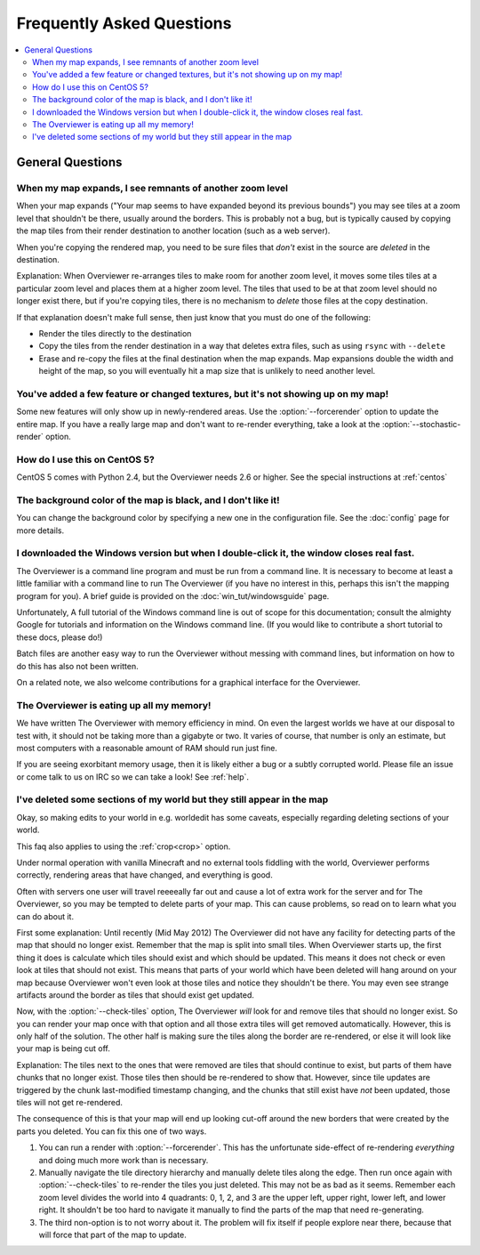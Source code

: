 ==========================
Frequently Asked Questions
==========================

.. contents::
    :local:

General Questions
=================

When my map expands, I see remnants of another zoom level
---------------------------------------------------------

When your map expands ("Your map seems to have expanded beyond its previous
bounds") you may see tiles at a zoom level that shouldn't be there, usually
around the borders. This is probably not a bug, but is typically caused by
copying the map tiles from their render destination to another location (such as
a web server).

When you're copying the rendered map, you need to be sure files that *don't*
exist in the source are *deleted* in the destination.

Explanation: When Overviewer re-arranges tiles to make room for another zoom
level, it moves some tiles tiles at a particular zoom level and places them at a
higher zoom level. The tiles that used to be at that zoom level should no longer
exist there, but if you're copying tiles, there is no mechanism to *delete*
those files at the copy destination.

If that explanation doesn't make full sense, then just know that you must do one
of the following:

* Render the tiles directly to the destination

* Copy the tiles from the render destination in a way that deletes extra files,
  such as using ``rsync`` with ``--delete``

* Erase and re-copy the files at the final destination when the map expands.
  Map expansions double the width and height of the map, so you will eventually
  hit a map size that is unlikely to need another level.

You've added a few feature or changed textures, but it's not showing up on my map!
----------------------------------------------------------------------------------

Some new features will only show up in newly-rendered areas. Use the
:option:`--forcerender` option to update the entire map. If you have a really
large map and don't want to re-render everything, take a look at
the :option:`--stochastic-render` option.

How do I use this on CentOS 5?
------------------------------

CentOS 5 comes with Python 2.4, but the Overviewer needs 2.6 or higher. See the
special instructions at :ref:`centos`

The background color of the map is black, and I don't like it!
--------------------------------------------------------------

You can change the background color by specifying a new one in the configuration
file. See the :doc:`config` page for more details.

I downloaded the Windows version but when I double-click it, the window closes real fast.
-----------------------------------------------------------------------------------------

The Overviewer is a command line program and must be run from a command line. It
is necessary to become at least a little familiar with a command line to run The
Overviewer (if you have no interest in this, perhaps this isn't the mapping
program for you). A brief guide is provided on the
:doc:`win_tut/windowsguide` page.

Unfortunately, A full tutorial of the Windows command line is out of scope for this
documentation; consult the almighty Google for tutorials and information on
the Windows command line. (If you would like to contribute a short tutorial to
these docs, please do!)

Batch files are another easy way to run the Overviewer without messing with
command lines, but information on how to do this has also not been written. 

On a related note, we also welcome contributions for a graphical interface for
the Overviewer.

The Overviewer is eating up all my memory!
------------------------------------------

We have written The Overviewer with memory efficiency in mind. On even the
largest worlds we have at our disposal to test with, it should not be taking
more than a gigabyte or two. It varies of course, that number is only an
estimate, but most computers with a reasonable amount of RAM should run just
fine.

If you are seeing exorbitant memory usage, then it is likely either a bug or a
subtly corrupted world. Please file an issue or come talk to us on IRC so we can
take a look! See :ref:`help`.

.. _cropping_faq:

I've deleted some sections of my world but they still appear in the map
-----------------------------------------------------------------------
Okay, so making edits to your world in e.g. worldedit has some caveats,
especially regarding deleting sections of your world.

This faq also applies to using the :ref:`crop<crop>` option.

Under normal operation with vanilla Minecraft and no external tools fiddling
with the world, Overviewer performs correctly, rendering areas that have
changed, and everything is good.

Often with servers one user will travel reeeeally far out and cause a lot of
extra work for the server and for The Overviewer, so you may be tempted to
delete parts of your map. This can cause problems, so read on to learn what you
can do about it.

First some explanation: Until recently (Mid May 2012) The Overviewer did not
have any facility for detecting parts of the map that should no longer exist.
Remember that the map is split into small tiles. When Overviewer starts up, the
first thing it does is calculate which tiles should exist and which should be
updated. This means it does not check or even look at tiles that should not
exist. This means that parts of your world which have been deleted will hang
around on your map because Overviewer won't even look at those tiles and notice
they shouldn't be there. You may even see strange artifacts around the border as
tiles that should exist get updated.

Now, with the :option:`--check-tiles` option, The Overviewer *will* look for and
remove tiles that should no longer exist. So you can render your map once with
that option and all those extra tiles will get removed automatically. However,
this is only half of the solution. The other half is making sure the tiles along
the border are re-rendered, or else it will look like your map is being cut off.

Explanation: The tiles next to the ones that were removed are tiles that should
continue to exist, but parts of them have chunks that no longer exist. Those
tiles then should be re-rendered to show that. However, since tile updates are
triggered by the chunk last-modified timestamp changing, and the chunks that
still exist have *not* been updated, those tiles will not get re-rendered.

The consequence of this is that your map will end up looking cut-off around the
new borders that were created by the parts you deleted. You can fix this one of
two ways.

1. You can run a render with :option:`--forcerender`. This has the unfortunate
   side-effect of re-rendering *everything* and doing much more work than is
   necessary.

2. Manually navigate the tile directory hierarchy and manually delete tiles
   along the edge. Then run once again with :option:`--check-tiles` to re-render
   the tiles you just deleted. This may not be as bad as it seems. Remember each
   zoom level divides the world into 4 quadrants: 0, 1, 2, and 3 are the upper
   left, upper right, lower left, and lower right. It shouldn't be too hard to
   navigate it manually to find the parts of the map that need re-generating.

3. The third non-option is to not worry about it. The problem will fix itself if
   people explore near there, because that will force that part of the map to
   update.
